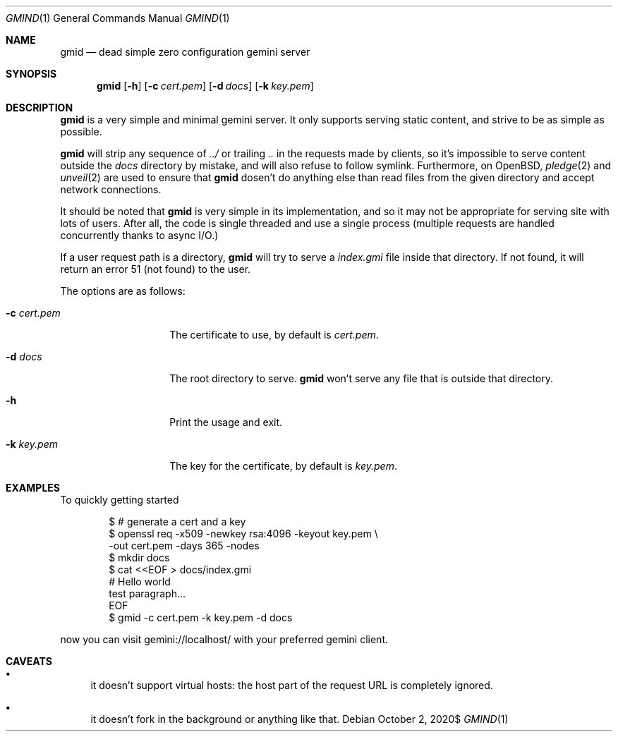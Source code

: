 .\" Copyright (c) 2020 Omar Polo <op@omarpolo.com>
.\"
.\" Permission to use, copy, modify, and distribute this software for any
.\" purpose with or without fee is hereby granted, provided that the above
.\" copyright notice and this permission notice appear in all copies.
.\"
.\" THE SOFTWARE IS PROVIDED "AS IS" AND THE AUTHOR DISCLAIMS ALL WARRANTIES
.\" WITH REGARD TO THIS SOFTWARE INCLUDING ALL IMPLIED WARRANTIES OF
.\" MERCHANTABILITY AND FITNESS. IN NO EVENT SHALL THE AUTHOR BE LIABLE FOR
.\" ANY SPECIAL, DIRECT, INDIRECT, OR CONSEQUENTIAL DAMAGES OR ANY DAMAGES
.\" WHATSOEVER RESULTING FROM LOSS OF USE, DATA OR PROFITS, WHETHER IN AN
.\" ACTION OF CONTRACT, NEGLIGENCE OR OTHER TORTIOUS ACTION, ARISING OUT OF
.\" OR IN CONNECTION WITH THE USE OR PERFORMANCE OF THIS SOFTWARE.
.Dd $Mdocdate: October 2 2020$
.Dt GMIND 1
.Os
.Sh NAME
.Nm gmid
.Nd dead simple zero configuration gemini server
.Sh SYNOPSIS
.Nm
.Bk -words
.Op Fl h
.Op Fl c Ar cert.pem
.Op Fl d Ar docs
.Op Fl k Ar key.pem
.Ek
.Sh DESCRIPTION
.Nm
is a very simple and minimal gemini server.
It only supports serving static content, and strive to be as simple as
possible.
.Pp
.Nm
will strip any sequence of
.Pa ../
or trailing
.Pa ..
in the requests made by clients, so it's impossible to serve content
outside the
.Pa docs
directory by mistake, and will also refuse to follow symlink.
Furthermore, on
.Ox ,
.Xr pledge 2
and
.Xr unveil 2
are used to ensure that
.Nm
dosen't do anything else than read files from the given directory and
accept network connections.
.Pp
It should be noted that
.Nm
is very simple in its implementation, and so it may not be appropriate
for serving site with lots of users.
After all, the code is single threaded and use a single process
(multiple requests are handled concurrently thanks to async I/O.)
.Pp
If a user request path is a directory,
.Nm
will try to serve a
.Pa index.gmi
file inside that directory.
If not found, it will return an error 51 (not found) to the user.
.Pp
The options are as follows:
.Bl -tag -width 12m
.It Fl c Ar cert.pem
The certificate to use, by default is
.Pa cert.pem .
.It Fl d Ar docs
The root directory to serve.
.Nm
won't serve any file that is outside that directory.
.It Fl h
Print the usage and exit.
.It Fl k Ar key.pem
The key for the certificate, by default is
.Pa key.pem .
.El
.Sh EXAMPLES
To quickly getting started
.Bd -literal -offset indent
$ # generate a cert and a key
$ openssl req -x509 -newkey rsa:4096 -keyout key.pem \\
        -out cert.pem -days 365 -nodes
$ mkdir docs
$ cat <<EOF > docs/index.gmi
# Hello world
test paragraph...
EOF
$ gmid -c cert.pem -k key.pem -d docs
.Ed
.Pp
now you can visit gemini://localhost/ with your preferred gemini client.
.Sh CAVEATS
.Bl -bullet
.It
it doesn't support virtual hosts: the host part of the request URL is
completely ignored.
.It
it doesn't fork in the background or anything like that.
.El
